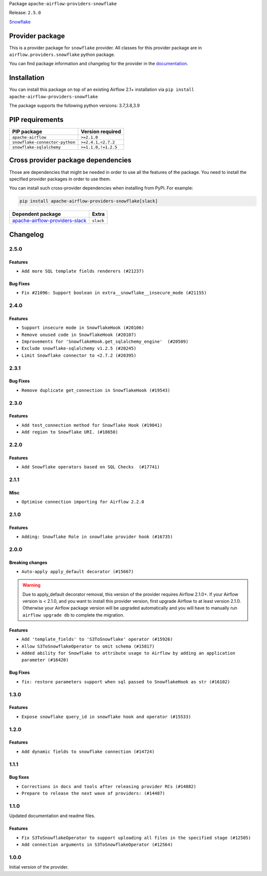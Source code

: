 
.. Licensed to the Apache Software Foundation (ASF) under one
   or more contributor license agreements.  See the NOTICE file
   distributed with this work for additional information
   regarding copyright ownership.  The ASF licenses this file
   to you under the Apache License, Version 2.0 (the
   "License"); you may not use this file except in compliance
   with the License.  You may obtain a copy of the License at

..   http://www.apache.org/licenses/LICENSE-2.0

.. Unless required by applicable law or agreed to in writing,
   software distributed under the License is distributed on an
   "AS IS" BASIS, WITHOUT WARRANTIES OR CONDITIONS OF ANY
   KIND, either express or implied.  See the License for the
   specific language governing permissions and limitations
   under the License.


Package ``apache-airflow-providers-snowflake``

Release: ``2.5.0``


`Snowflake <https://www.snowflake.com/>`__


Provider package
----------------

This is a provider package for ``snowflake`` provider. All classes for this provider package
are in ``airflow.providers.snowflake`` python package.

You can find package information and changelog for the provider
in the `documentation <https://airflow.apache.org/docs/apache-airflow-providers-snowflake/2.5.0/>`_.


Installation
------------

You can install this package on top of an existing Airflow 2.1+ installation via
``pip install apache-airflow-providers-snowflake``

The package supports the following python versions: 3.7,3.8,3.9

PIP requirements
----------------

==============================  ===================
PIP package                     Version required
==============================  ===================
``apache-airflow``              ``>=2.1.0``
``snowflake-connector-python``  ``>=2.4.1,<2.7.2``
``snowflake-sqlalchemy``        ``>=1.1.0,!=1.2.5``
==============================  ===================

Cross provider package dependencies
-----------------------------------

Those are dependencies that might be needed in order to use all the features of the package.
You need to install the specified provider packages in order to use them.

You can install such cross-provider dependencies when installing from PyPI. For example:

.. code-block:: bash

    pip install apache-airflow-providers-snowflake[slack]


==================================================================================================  =========
Dependent package                                                                                   Extra
==================================================================================================  =========
`apache-airflow-providers-slack <https://airflow.apache.org/docs/apache-airflow-providers-slack>`_  ``slack``
==================================================================================================  =========

 .. Licensed to the Apache Software Foundation (ASF) under one
    or more contributor license agreements.  See the NOTICE file
    distributed with this work for additional information
    regarding copyright ownership.  The ASF licenses this file
    to you under the Apache License, Version 2.0 (the
    "License"); you may not use this file except in compliance
    with the License.  You may obtain a copy of the License at

 ..   http://www.apache.org/licenses/LICENSE-2.0

 .. Unless required by applicable law or agreed to in writing,
    software distributed under the License is distributed on an
    "AS IS" BASIS, WITHOUT WARRANTIES OR CONDITIONS OF ANY
    KIND, either express or implied.  See the License for the
    specific language governing permissions and limitations
    under the License.


Changelog
---------

2.5.0
.....

Features
~~~~~~~~

* ``Add more SQL template fields renderers (#21237)``

Bug Fixes
~~~~~~~~~

* ``Fix #21096: Support boolean in extra__snowflake__insecure_mode (#21155)``

.. Below changes are excluded from the changelog. Move them to
   appropriate section above if needed. Do not delete the lines(!):
   * ``Add optional features in providers. (#21074)``
   * ``Remove ':type' lines now sphinx-autoapi supports typehints (#20951)``
   * ``Snowflake Provider: Improve tests for Snowflake Hook (#20745)``
   * ``Add documentation for January 2021 providers release (#21257)``

2.4.0
.....

Features
~~~~~~~~

* ``Support insecure mode in SnowflakeHook (#20106)``
* ``Remove unused code in SnowflakeHook (#20107)``
* ``Improvements for 'SnowflakeHook.get_sqlalchemy_engine'  (#20509)``
* ``Exclude snowflake-sqlalchemy v1.2.5 (#20245)``
* ``Limit Snowflake connector to <2.7.2 (#20395)``

.. Below changes are excluded from the changelog. Move them to
   appropriate section above if needed. Do not delete the lines(!):
   * ``Fix MyPy Errors for Snowflake provider. (#20212)``
   * ``Use typed Context EVERYWHERE (#20565)``
   * ``Fix template_fields type to have MyPy friendly Sequence type (#20571)``
   * ``Even more typing in operators (template_fields/ext) (#20608)``
   * ``Update documentation for provider December 2021 release (#20523)``

2.3.1
.....

Bug Fixes
~~~~~~~~~

* ``Remove duplicate get_connection in SnowflakeHook (#19543)``


.. Below changes are excluded from the changelog. Move them to
   appropriate section above if needed. Do not delete the lines(!):

2.3.0
.....

Features
~~~~~~~~

* ``Add test_connection method for Snowflake Hook (#19041)``
* ``Add region to Snowflake URI. (#18650)``

.. Below changes are excluded from the changelog. Move them to
   appropriate section above if needed. Do not delete the lines(!):
   * ``Moving the example tag a little bit up to include the part where you specify the snowflake_conn_id (#19180)``

2.2.0
.....

Features
~~~~~~~~

* ``Add Snowflake operators based on SQL Checks  (#17741)``

.. Below changes are excluded from the changelog. Move them to
   appropriate section above if needed. Do not delete the lines(!):
   * ``Static start_date and default arg cleanup for misc. provider example DAGs (#18597)``

2.1.1
.....

Misc
~~~~

* ``Optimise connection importing for Airflow 2.2.0``

.. Below changes are excluded from the changelog. Move them to
   appropriate section above if needed. Do not delete the lines(!):
   * ``Update description about the new ''connection-types'' provider meta-data (#17767)``
   * ``Fix messed-up changelog in 3 providers (#17380)``
   * ``Import Hooks lazily individually in providers manager (#17682)``

2.1.0
.....

Features
~~~~~~~~

* ``Adding: Snowflake Role in snowflake provider hook (#16735)``

.. Below changes are excluded from the changelog. Move them to
   appropriate section above if needed. Do not delete the lines(!):
   * ``Logging and returning info about query execution SnowflakeHook (#15736)``
   * ``Removes pylint from our toolchain (#16682)``
   * ``Prepare documentation for July release of providers. (#17015)``
   * ``Fixed wrongly escaped characters in amazon's changelog (#17020)``
   * ``Remove/refactor default_args pattern for miscellaneous providers (#16872)``

2.0.0
.....

Breaking changes
~~~~~~~~~~~~~~~~

* ``Auto-apply apply_default decorator (#15667)``

.. warning:: Due to apply_default decorator removal, this version of the provider requires Airflow 2.1.0+.
   If your Airflow version is < 2.1.0, and you want to install this provider version, first upgrade
   Airflow to at least version 2.1.0. Otherwise your Airflow package version will be upgraded
   automatically and you will have to manually run ``airflow upgrade db`` to complete the migration.

Features
~~~~~~~~

* ``Add 'template_fields' to 'S3ToSnowflake' operator (#15926)``
* ``Allow S3ToSnowflakeOperator to omit schema (#15817)``
* ``Added ability for Snowflake to attribute usage to Airflow by adding an application parameter (#16420)``

Bug Fixes
~~~~~~~~~

* ``fix: restore parameters support when sql passed to SnowflakeHook as str (#16102)``

.. Below changes are excluded from the changelog. Move them to
   appropriate section above if needed. Do not delete the lines(!):
   * ``Updated documentation for June 2021 provider release (#16294)``
   * ``Fix formatting and missing import (#16455)``
   * ``More documentation update for June providers release (#16405)``
   * ``Synchronizes updated changelog after buggfix release (#16464)``

1.3.0
.....

Features
~~~~~~~~

* ``Expose snowflake query_id in snowflake hook and operator (#15533)``

1.2.0
.....

Features
~~~~~~~~

* ``Add dynamic fields to snowflake connection (#14724)``

1.1.1
.....

Bug fixes
~~~~~~~~~

* ``Corrections in docs and tools after releasing provider RCs (#14082)``
* ``Prepare to release the next wave of providers: (#14487)``

1.1.0
.....

Updated documentation and readme files.

Features
~~~~~~~~

* ``Fix S3ToSnowflakeOperator to support uploading all files in the specified stage (#12505)``
* ``Add connection arguments in S3ToSnowflakeOperator (#12564)``

1.0.0
.....

Initial version of the provider.
